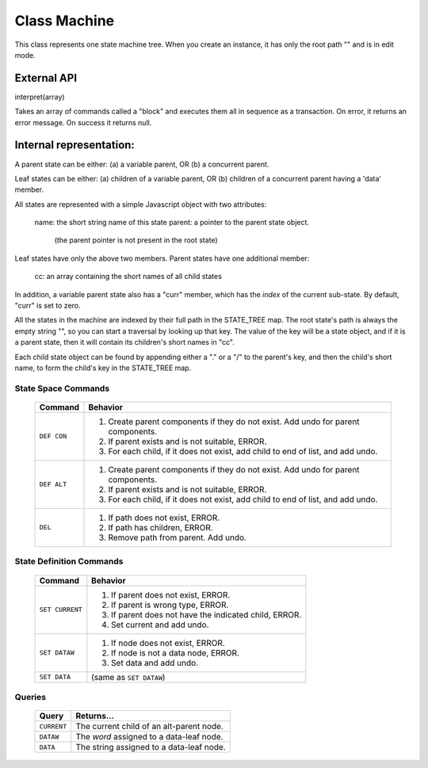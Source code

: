 .. _machine-design:

Class Machine
================================

This class represents one state machine tree. When you create an
instance, it has only the root path "" and is in edit mode.

External API
-------------

interpret(array)

Takes an array of commands called a "block" and executes them all
in sequence as a transaction. On error, it returns an error message.
On success it returns null.

Internal representation:
--------------------------

A parent state can be either:
(a) a variable parent, OR
(b) a concurrent parent.

Leaf states can be either:
(a) children of a variable parent, OR
(b) children of a concurrent parent having a 'data' member.

All states are represented with a simple Javascript object with
two attributes:

  name: the short string name of this state
  parent: a pointer to the parent state object.
          (the parent pointer is not present in the root state)

Leaf states have only the above two members. Parent states have one
additional member:

  cc: an array containing the short names of all child states

In addition, a variable parent state also has a "curr" member,
which has the *index* of the current sub-state.  By default, "curr"
is set to zero.

All the states in the machine are indexed by their full path in the
STATE_TREE map. The root state's path is always the empty string
"", so you can start a traversal by looking up that key.  The value
of the key will be a state object, and if it is a parent state,
then it will contain its children's short names in "cc".

Each child state object can be found by appending either a "." or a
"/" to the parent's key, and then the child's short name, to form
the child's key in the STATE_TREE map.



State Space Commands
^^^^^^^^^^^^^^^^^^^^

  ==============  ==============================================
  Command         Behavior
  ==============  ==============================================
  ``DEF CON``     1. Create parent components if they do not exist.
                     Add undo for parent components.
                  2. If parent exists and is not suitable, ERROR.
                  3. For each child, if it does not exist,
                     add child to end of list, and add undo.
  ``DEF ALT``     1. Create parent components if they do not exist.
                     Add undo for parent components.
                  2. If parent exists and is not suitable, ERROR.
                  3. For each child, if it does not exist,
                     add child to end of list, and add undo.
  ``DEL``         1. If path does not exist, ERROR.
                  2. If path has children, ERROR.
                  3. Remove path from parent. Add undo.
  ==============  ==============================================



State Definition Commands
^^^^^^^^^^^^^^^^^^^^^^^^^^^

  ================  =================================================
  Command           Behavior
  ================  =================================================
  ``SET CURRENT``   1. If parent does not exist, ERROR.
                    2. If parent is wrong type, ERROR.
                    3. If parent does not have the indicated child,
                       ERROR.
                    4. Set current and add undo.
  ``SET DATAW``     1. If node does not exist, ERROR.
                    2. If node is not a data node, ERROR.
                    3. Set data and add undo.
  ``SET DATA``      (same as ``SET DATAW``)
  ================  =================================================


Queries
^^^^^^^^^^^^^^^^^^^^^^^^^^^

  ==============  ==============================================
  Query           Returns...
  ==============  ==============================================
  ``CURRENT``     The current child of an alt-parent node.
  ``DATAW``       The *word* assigned to a data-leaf node.
  ``DATA``        The string assigned to a data-leaf node.
  ==============  ==============================================

